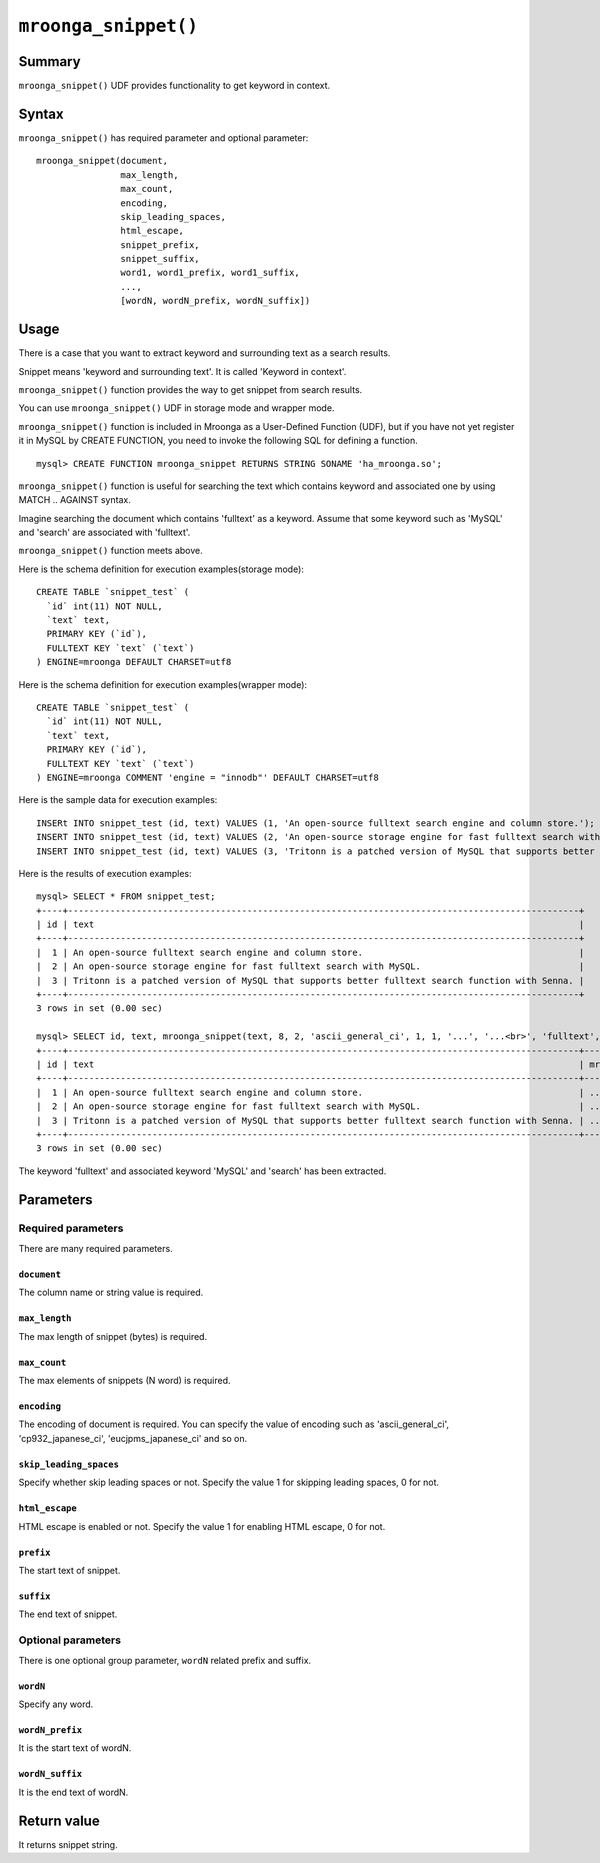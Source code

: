 ``mroonga_snippet()``
=====================

.. versionadded:: 2.07

Summary
-------

``mroonga_snippet()`` UDF provides functionality to get keyword
in context.

Syntax
------

``mroonga_snippet()`` has required parameter and optional parameter::

  mroonga_snippet(document,
                  max_length,
                  max_count,
                  encoding,
                  skip_leading_spaces,
                  html_escape,
                  snippet_prefix,
                  snippet_suffix,
                  word1, word1_prefix, word1_suffix,
                  ...,
                  [wordN, wordN_prefix, wordN_suffix])

Usage
-----


There is a case that you want to extract keyword and surrounding text as a
search results.

Snippet means 'keyword and surrounding text'. It is called 'Keyword in context'.

``mroonga_snippet()`` function provides the way to get snippet from search results.

You can use ``mroonga_snippet()`` UDF in storage mode and wrapper mode.

``mroonga_snippet()`` function is included in Mroonga as a User-Defined Function (UDF), but if you have not yet register it in MySQL by CREATE FUNCTION, you need to invoke the following SQL for defining a function. ::

  mysql> CREATE FUNCTION mroonga_snippet RETURNS STRING SONAME 'ha_mroonga.so';

``mroonga_snippet()`` function is useful for searching the text which contains keyword and associated one
by using MATCH .. AGAINST syntax.

Imagine searching the document which contains 'fulltext' as a keyword.
Assume that some keyword such as 'MySQL' and 'search' are associated with 'fulltext'.

``mroonga_snippet()`` function meets above.

Here is the schema definition for execution examples(storage mode)::

  CREATE TABLE `snippet_test` (
    `id` int(11) NOT NULL,
    `text` text,
    PRIMARY KEY (`id`),
    FULLTEXT KEY `text` (`text`)
  ) ENGINE=mroonga DEFAULT CHARSET=utf8


Here is the schema definition for execution examples(wrapper mode)::

  CREATE TABLE `snippet_test` (
    `id` int(11) NOT NULL,
    `text` text,
    PRIMARY KEY (`id`),
    FULLTEXT KEY `text` (`text`)
  ) ENGINE=mroonga COMMENT 'engine = "innodb"' DEFAULT CHARSET=utf8


Here is the sample data for execution examples::

  INSERt INTO snippet_test (id, text) VALUES (1, 'An open-source fulltext search engine and column store.');
  INSERT INTO snippet_test (id, text) VALUES (2, 'An open-source storage engine for fast fulltext search with MySQL.');
  INSERT INTO snippet_test (id, text) VALUES (3, 'Tritonn is a patched version of MySQL that supports better fulltext search function with Senna.');

Here is the results of execution examples::

  mysql> SELECT * FROM snippet_test;
  +----+-------------------------------------------------------------------------------------------------+
  | id | text                                                                                            |
  +----+-------------------------------------------------------------------------------------------------+
  |  1 | An open-source fulltext search engine and column store.                                         |
  |  2 | An open-source storage engine for fast fulltext search with MySQL.                              |
  |  3 | Tritonn is a patched version of MySQL that supports better fulltext search function with Senna. |
  +----+-------------------------------------------------------------------------------------------------+
  3 rows in set (0.00 sec)
  
  mysql> SELECT id, text, mroonga_snippet(text, 8, 2, 'ascii_general_ci', 1, 1, '...', '...<br>', 'fulltext', '<span class="w1">', '</span>', 'MySQL', '<span class="w2">', '</span>', 'search', '<span calss="w3">', '</span>') FROM snippet_test WHERE MATCH(text) AGAINST ('+fulltext' IN BOOLEAN MODE);
  +----+-------------------------------------------------------------------------------------------------+--------------------------------------------------------------------------------------------------------------------------------------------------------------------------------------------------------+
  | id | text                                                                                            | mroonga_snippet(text, 8, 2, 'ascii_general_ci', 1, 1, '...', '...<br>', 'fulltext', '<span class="w1">', '</span>', 'MySQL', '<span class="w2">', '</span>', 'search', '<span calss="w3">', '</span>') |
  +----+-------------------------------------------------------------------------------------------------+--------------------------------------------------------------------------------------------------------------------------------------------------------------------------------------------------------+
  |  1 | An open-source fulltext search engine and column store.                                         | ...<span class="w1">fulltext</span>...<br>... <span calss="w3">search</span> ...<br>                                                                                                                   |
  |  2 | An open-source storage engine for fast fulltext search with MySQL.                              | ...<span class="w1">fulltext</span>...<br>... <span calss="w3">search</span> ...<br>                                                                                                                   |
  |  3 | Tritonn is a patched version of MySQL that supports better fulltext search function with Senna. | ...f <span class="w2">MySQL</span> ...<br>...<span class="w1">fulltext</span>...<br>                                                                                                                   |
  +----+-------------------------------------------------------------------------------------------------+--------------------------------------------------------------------------------------------------------------------------------------------------------------------------------------------------------+
  3 rows in set (0.00 sec)

The keyword 'fulltext' and associated keyword 'MySQL' and 'search' has been extracted.

Parameters
----------

Required parameters
^^^^^^^^^^^^^^^^^^^

There are many required parameters.


``document``
""""""""""""

The column name or string value is required.

``max_length``
""""""""""""""

The max length of snippet (bytes) is required.

``max_count``
"""""""""""""

The max elements of snippets (N word) is required.

``encoding``
""""""""""""

The encoding of document is required.
You can specify the value of encoding such as 'ascii_general_ci',
'cp932_japanese_ci', 'eucjpms_japanese_ci' and so on.

``skip_leading_spaces``
"""""""""""""""""""""""

Specify whether skip leading spaces or not.
Specify the value 1 for skipping leading spaces, 0 for not.

``html_escape``
"""""""""""""""

HTML escape is enabled or not.
Specify the value 1 for enabling HTML escape, 0 for not.

``prefix``
""""""""""

The start text of snippet.

``suffix``
""""""""""

The end text of snippet.


Optional parameters
^^^^^^^^^^^^^^^^^^^

There is one optional group parameter, ``wordN`` related prefix and suffix.

``wordN``
"""""""""

Specify any word.

``wordN_prefix``
""""""""""""""""

It is the start text of wordN.

``wordN_suffix``
""""""""""""""""

It is the end text of wordN.


Return value
------------

It returns snippet string.



